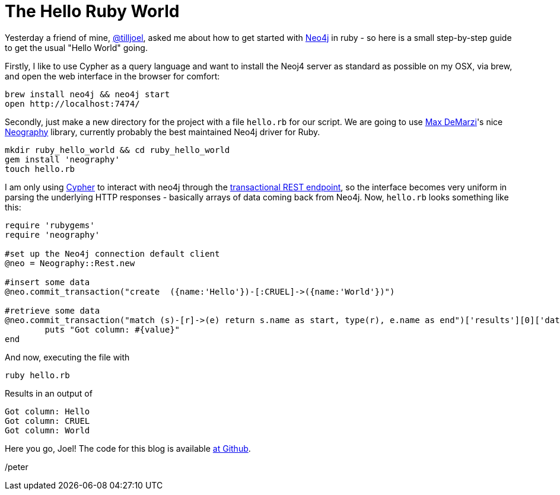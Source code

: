 = The Hello Ruby World

Yesterday a friend of mine, https://twitter.com/tilljoel[@tilljoel], asked me about how to get started with http://neo4j.org[Neo4j] in ruby - so here is a small step-by-step guide to get the usual "Hello World" going.

Firstly, I like to use Cypher as a query language and want to install the Neoj4 server as standard as possible on my OSX, via brew, and open the web interface in the browser for comfort:

[source, bash]
----
brew install neo4j && neo4j start
open http://localhost:7474/
----

Secondly, just make a new directory for the project with a file `hello.rb` for our script. We are going to use https://twitter.com/maxdemarzi[Max DeMarzi]'s nice https://github.com/maxdemarzi/neography[Neography] library, currently probably the best maintained Neo4j driver for Ruby.

[source,bash]
----
mkdir ruby_hello_world && cd ruby_hello_world
gem install 'neography'
touch hello.rb
----

I am only using http://docs.neo4j.org/refcard/2.0/[Cypher] to interact with neo4j through the https://github.com/maxdemarzi/neography/wiki/Transactions#start-of-content[transactional REST endpoint], so the interface becomes very uniform in parsing the underlying HTTP responses - basically arrays of data coming back from Neo4j.
Now, `hello.rb` looks something like this:

[source, ruby]
----
require 'rubygems'
require 'neography'

#set up the Neo4j connection default client
@neo = Neography::Rest.new

#insert some data
@neo.commit_transaction("create  ({name:'Hello'})-[:CRUEL]->({name:'World'})")

#retrieve some data
@neo.commit_transaction("match (s)-[r]->(e) return s.name as start, type(r), e.name as end")['results'][0]['data'][0]['row'].each do |value|
	puts "Got column: #{value}"
end
----

And now, executing the file with

[source, bash]
----
ruby hello.rb
----

Results in an output of

[source]
----
Got column: Hello
Got column: CRUEL
Got column: World
----


Here you go, Joel! The code for this blog is available https://github.com/peterneubauer/blogs/blob/master/hello_world_ruby/[at Github].

/peter



